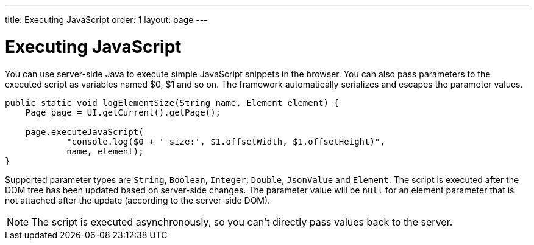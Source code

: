 ---
title: Executing JavaScript
order: 1
layout: page
---

= Executing JavaScript

You can use server-side Java to execute simple JavaScript snippets in the browser.
You can also pass parameters to the executed script as variables named $0, $1 and so on.
The framework automatically serializes and escapes the parameter values.

[source,java]
----
public static void logElementSize(String name, Element element) {
    Page page = UI.getCurrent().getPage();

    page.executeJavaScript(
            "console.log($0 + ' size:', $1.offsetWidth, $1.offsetHeight)",
            name, element);
}
----

Supported parameter types are `String`, `Boolean`, `Integer`, `Double`, `JsonValue` and `Element`.
The script is executed after the DOM tree has been updated based on server-side changes.
The parameter value will be `null` for an element parameter that is not attached after the update (according to the server-side DOM).

[NOTE]
The script is executed asynchronously, so you can't directly pass values back to the server.
